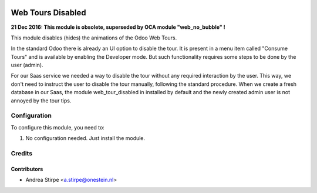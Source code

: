 .. image:: https://img.shields.io/badge/licence-AGPL--3-blue.svg
   :target: http://www.gnu.org/licenses/agpl-3.0-standalone.html
   :alt: License: AGPL-3

==================
Web Tours Disabled
==================

**21 Dec 2016: This module is obsolete, superseded by OCA module "web_no_bubble" !**

This module disables (hides) the animations of the Odoo Web Tours.

In the standard Odoo there is already an UI option to disable the tour. It is
present in a menu item called "Consume Tours" and is available by enabling the
Developer mode. But such functionality requires some steps to be done by the user (admin).

For our Saas service we needed a way to disable the tour without any required
interaction by the user. This way, we don't need to instruct the user to disable the tour
manually, following the standard procedure. When we create a fresh database in our Saas,
the module web_tour_disabled in installed by default and the newly created admin user
is not annoyed by the tour tips.


Configuration
=============

To configure this module, you need to:

#. No configuration needed. Just install the module.

Credits
=======

Contributors
------------

* Andrea Stirpe <a.stirpe@onestein.nl>
